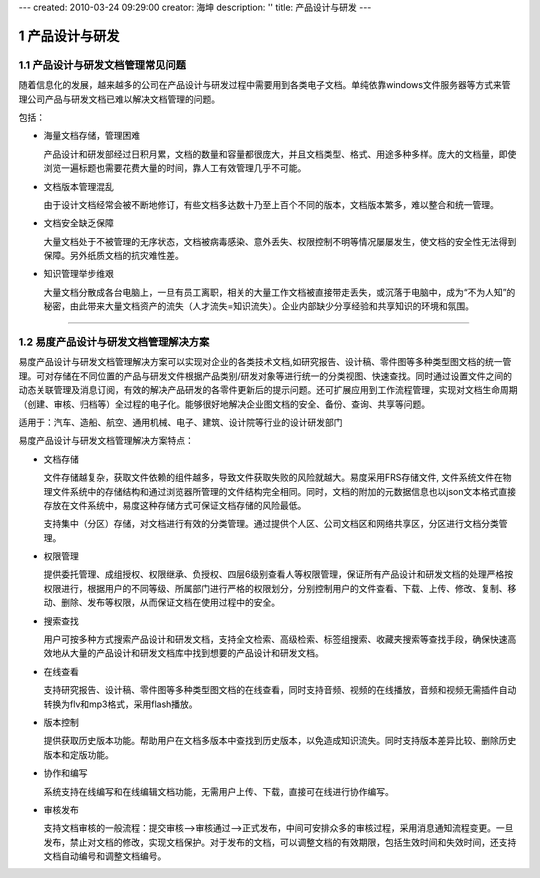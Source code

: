 ---
created: 2010-03-24 09:29:00
creator: 海坤
description: ''
title: 产品设计与研发
---

================
产品设计与研发
================

.. sectnum::

产品设计与研发文档管理常见问题
====================================

随着信息化的发展，越来越多的公司在产品设计与研发过程中需要用到各类电子文档。单纯依靠windows文件服务器等方式来管理公司产品与研发文档已难以解决文档管理的问题。 

包括：

- 海量文档存储，管理困难
 
  产品设计和研发部经过日积月累，文档的数量和容量都很庞大，并且文档类型、格式、用途多种多样。庞大的文档量，即使浏览一遍标题也需要花费大量的时间，靠人工有效管理几乎不可能。 
 
- 文档版本管理混乱 
 
  由于设计文档经常会被不断地修订，有些文档多达数十乃至上百个不同的版本，文档版本繁多，难以整合和统一管理。

- 文档安全缺乏保障
 
  大量文档处于不被管理的无序状态，文档被病毒感染、意外丢失、权限控制不明等情况屡屡发生，使文档的安全性无法得到保障。另外纸质文档的抗灾难性差。

- 知识管理举步维艰 
 
  大量文档分散成各台电脑上，一旦有员工离职，相关的大量工作文档被直接带走丢失，或沉落于电脑中，成为“不为人知”的秘密，由此带来大量文档资产的流失（人才流失=知识流失）。企业内部缺少分享经验和共享知识的环境和氛围。

 
----------------------------------------------

易度产品设计与研发文档管理解决方案
===========================================
  
易度产品设计与研发文档管理解决方案可以实现对企业的各类技术文档,如研究报告、设计稿、零件图等多种类型图文档的统一管理。可对存储在不同位置的产品与研发文件根据产品类别/研发对象等进行统一的分类视图、快速查找。同时通过设置文件之间的动态关联管理及消息订阅，有效的解决产品研发的各零件更新后的提示问题。还可扩展应用到工作流程管理，实现对文档生命周期（创建、审核、归档等）全过程的电子化。能够很好地解决企业图文档的安全、备份、查询、共享等问题。 

适用于：汽车、造船、航空、通用机械、电子、建筑、设计院等行业的设计研发部门

 
易度产品设计与研发文档管理解决方案特点：

- 文档存储
 
  文件存储越复杂，获取文件依赖的组件越多，导致文件获取失败的风险就越大。易度采用FRS存储文件, 文件系统文件在物理文件系统中的存储结构和通过浏览器所管理的文件结构完全相同。同时，文档的附加的元数据信息也以json文本格式直接存放在文件系统中，易度这种存储方式可保证文档存储的风险最低。
  
  支持集中（分区）存储，对文档进行有效的分类管理。通过提供个人区、公司文档区和网络共享区，分区进行文档分类管理。

- 权限管理
  
  提供委托管理、成组授权、权限继承、负授权、四层6级别查看人等权限管理，保证所有产品设计和研发文档的处理严格按权限进行，根据用户的不同等级、所属部门进行严格的权限划分，分别控制用户的文件查看、下载、上传、修改、复制、移动、删除、发布等权限，从而保证文档在使用过程中的安全。

- 搜索查找

  用户可按多种方式搜索产品设计和研发文档，支持全文检索、高级检索、标签组搜索、收藏夹搜索等查找手段，确保快速高效地从大量的产品设计和研发文档库中找到想要的产品设计和研发文档。 

- 在线查看

  支持研究报告、设计稿、零件图等多种类型图文档的在线查看，同时支持音频、视频的在线播放，音频和视频无需插件自动转换为flv和mp3格式，采用flash播放。

- 版本控制

  提供获取历史版本功能。帮助用户在文档多版本中查找到历史版本，以免造成知识流失。同时支持版本差异比较、删除历史版本和定版功能。
  
- 协作和编写
  
  系统支持在线编写和在线编辑文档功能，无需用户上传、下载，直接可在线进行协作编写。

- 审核发布
  
  支持文档审核的一般流程：提交审核—>审核通过—>正式发布，中间可安排众多的审核过程，采用消息通知流程变更。一旦发布，禁止对文档的修改，实现文档保护。对于发布的文档，可以调整文档的有效期限，包括生效时间和失效时间，还支持文档自动编号和调整文档编号。









